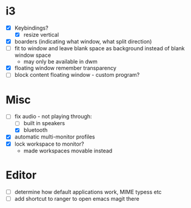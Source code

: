 * i3
  - [X] Keybindings?
    - [X] resize vertical
  - [X] boarders (indicating what window, what split direction)
  - [ ] fit to window and leave blank space as background instead of blank window space
    - may only be available in dwm
  - [X] floating window remember transparency
  - [ ] block content floating window - custom program?
* Misc
  - [-] fix audio - not playing through:
    - [ ] built in speakers
    - [X] bluetooth
  - [X] automatic multi-monitor profiles
  - [X] lock workspace to monitor?
    - made workspaces movable instead
* Editor
  - [ ] determine how default applications work, MIME typess etc
  - [ ] add shortcut to ranger to open emacs magit there
